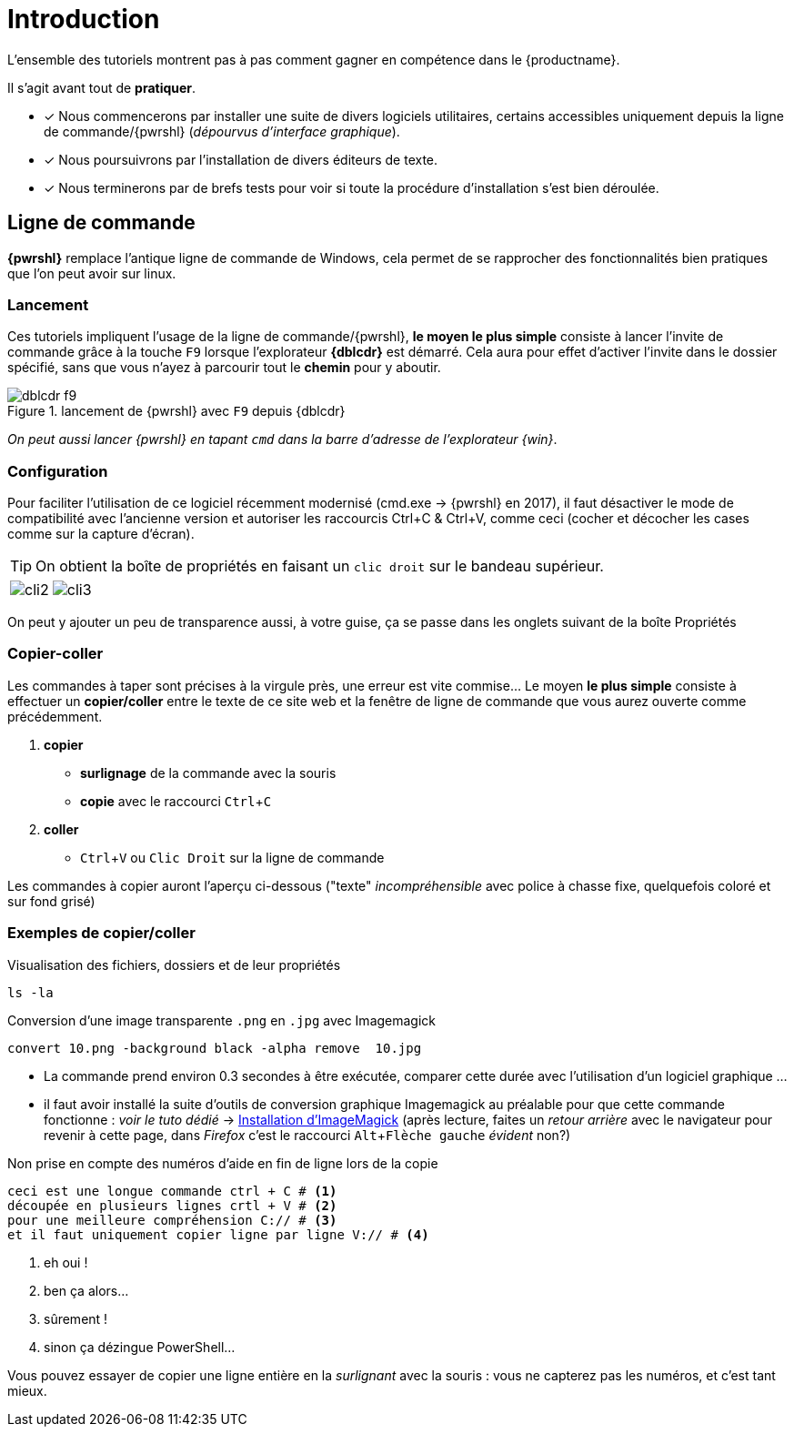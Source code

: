 [[tutoriels-intro]]
= Introduction
// :imagesdir: ../assets/images
:experimental:
:linkattrs:
:imagik: Imagemagick
:uri_imagick: https://imagemagick.org/index.php

L'ensemble des tutoriels montrent pas à pas comment gagner en compétence dans le {productname}.

Il s'agit avant tout de *pratiquer*.

// [plantuml, bob, svg]
// ----
// alice -> bob
// bob -> alice
// ----


////
[cols="1,1,1", options="header"]
|===
| VirtIO Storage Disks | Name      | Sizing
| VirtIO Disk 2        | spacewalk | 101{nbsp}GB
| VirtIO Disk 3        | pgsql     | 50{nbsp}GB
| VirtIO Disk 4        | swap      | 4{nbsp}GB
|===
////


* [x] Nous commencerons par installer une suite de divers logiciels utilitaires, certains accessibles uniquement depuis la ligne de commande/{pwrshl} (_dépourvus d'interface graphique_).
* [x] Nous poursuivrons par l'installation de divers éditeurs de texte.
* [x] Nous terminerons par de brefs tests pour voir si toute la procédure d'installation s'est bien déroulée.


== Ligne de commande

*{pwrshl}* remplace l'antique ligne de commande de Windows, cela permet de se rapprocher des fonctionnalités bien pratiques que l'on peut avoir sur linux.

=== Lancement
Ces tutoriels impliquent l'usage de la ligne  de commande/{pwrshl}, *le moyen le plus simple* consiste à lancer l'invite de commande grâce  à la touche kbd:[F9] lorsque l'explorateur *{dblcdr}* est démarré.
Cela aura pour effet d'activer l'invite dans le dossier spécifié, sans que vous n'ayez à parcourir tout le *chemin* pour y aboutir.

.lancement de {pwrshl} avec kbd:[F9] depuis {dblcdr}
image::dblcdr-f9.png[]

_On peut aussi lancer {pwrshl} en tapant `cmd` dans la barre d'adresse de l'explorateur {win}_.

[#config-cli]
=== Configuration

Pour faciliter l'utilisation de ce logiciel récemment modernisé (cmd.exe -> {pwrshl} en 2017), il faut désactiver le mode de compatibilité avec l'ancienne version et autoriser les raccourcis Ctrl+C & Ctrl+V, comme ceci (cocher et décocher les cases comme sur la capture d'écran).

TIP: On obtient la boîte de propriétés en faisant un kbd:[clic droit] sur le bandeau supérieur.

// grid="all", frame="none",grid="all",stripes="none"
[cols="1a,1a",frame="all"]
|===

|image::cli2.png[] |image::cli3.png[]
|===


On peut y ajouter un peu de transparence aussi, à votre guise, ça se passe dans les onglets suivant de la boîte Propriétés

=== Copier-coller

Les commandes à taper sont précises à la virgule près, une erreur est vite commise... Le moyen *le plus simple* consiste à effectuer un *copier/coller* entre le texte de ce site web et la fenêtre de ligne de commande que vous aurez ouverte comme précédemment.

. *copier*
** *surlignage* de la commande avec la souris
** *copie* avec le raccourci kbd:[Ctrl+C]
. *coller*
* kbd:[Ctrl+V] ou kbd:[Clic Droit] sur la ligne de commande

Les commandes à copier auront l'aperçu ci-dessous ("texte" _incompréhensible_ avec police à chasse fixe, quelquefois coloré et sur fond grisé)
//, il peut y avoir des explications identifiées par des n^°^ de légende (qui eux en seront pas copiés pour ne pas interférer avec la commande à exécuter ... :

=== Exemples de copier/coller

.Visualisation des fichiers, dossiers et de leur propriétés
[source]
----
ls -la
----

.Conversion d'une image transparente `.png`  en  `.jpg` avec {imagik}
[source]
----
convert 10.png -background black -alpha remove  10.jpg
----
* La commande prend environ 0.3 secondes à être exécutée, comparer cette durée avec l'utilisation d'un logiciel graphique ...
* il faut avoir installé la suite d'outils de conversion graphique {imagik} au préalable pour que cette commande fonctionne : _voir le tuto dédié_ -> xref:inst+conf_imagick.adoc[Installation d'ImageMagick] (après lecture, faites un _retour arrière_ avec le navigateur pour revenir à cette page, dans _Firefox_ c'est le raccourci kbd:[Alt+Flèche gauche] _évident_ non?)

.Non prise en compte des numéros d'aide en fin de ligne lors de la copie
[source]
----
ceci est une longue commande ctrl + C # <.>
découpée en plusieurs lignes crtl + V # <.>
pour une meilleure compréhension C:// # <.>
et il faut uniquement copier ligne par ligne V:// # <.>
----
<.> eh oui !
<.> ben ça alors...
<.> sûrement !
<.> sinon ça dézingue PowerShell...

Vous pouvez essayer de copier une ligne entière en la _surlignant_ avec la souris : vous ne capterez pas les numéros, et c'est tant mieux.


////
=== tabs test

[source,groovy,indent=0,subs="verbatim,attributes",role="primary"]
.Groovy
----
docker {
    registryCredentials {
        url = 'https://gcr.io'
        username = '_json_key'
        password = file('keyfile.json').text
    }
}
----

[source,kotlin,indent=0,subs="verbatim,attributes",role="secondary"]
.Kotlin
----
docker {
    registryCredentials {
        url.set("https://gcr.io")
        username.set("_json_key")
        password.set(file("keyfile.json").readText())
    }
}
----


autre tabs test


[source,xml,indent=0,role="primary"]
.Maven
----
<dependency>
    <groupId>com.example</groupId>
    <artifactId>some-library</artifactId>
    <version>1.2.3</version>
</dependency>
----

[source,indent=0,role="secondary"]
.Gradle
----
compile 'com.example:some-library:1.2.3'
----
////

////////////////////////////////////////////////////////////////////////////////

Pour un *motif pédagogique*, il peut être intéressant de *découper la commande en lignes*, dans ce cas, le retour forcé à la ligne est représenté par un +\+ *anti-slash*, à taper avec btn:[AltGr+8] et y ajouter des *explications* avec des numéros de renvoi.
La commande précédente prendra cette forme, le résultat sera identique

.commande complexe, à copier (ctrl+C puis clic-droit) + explications & retour à la ligne
[source]
----
convert  \ # <.>
10.png \ # <.>
-background black \ # <.>
-alpha remove  \ # <.>
10.jpg <.>
----
<.> commande du logiciel *ImageMagick* pour convertir un format d'image vers un autre
<.> image `*.png` d'origine
<.> fond de l'image en noir
<.> suppression du canal `alpha` car le jpg ne peut pas en contenir
<.> image `*.jpg` de destination

NOTE: le surlignage n'intègre pas les numéros de renvoi _automagiquement_
////////////////////////////////////////////////////////////////////////////////
